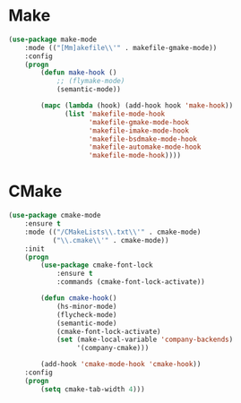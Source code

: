 * Make
  #+BEGIN_SRC emacs-lisp
    (use-package make-mode
        :mode (("[Mm]akefile\\'" . makefile-gmake-mode))
        :config
        (progn
            (defun make-hook ()
                ;; (flymake-mode)
                (semantic-mode))

            (mapc (lambda (hook) (add-hook hook 'make-hook))
                  (list 'makefile-mode-hook
                        'makefile-gmake-mode-hook
                        'makefile-imake-mode-hook
                        'makefile-bsdmake-mode-hook
                        'makefile-automake-mode-hook
                        'makefile-mode-hook))))
  #+END_SRC

* CMake
  #+BEGIN_SRC emacs-lisp
    (use-package cmake-mode
        :ensure t
        :mode (("/CMakeLists\\.txt\\'" . cmake-mode)
               ("\\.cmake\\'" . cmake-mode))
        :init
        (progn
            (use-package cmake-font-lock
                :ensure t
                :commands (cmake-font-lock-activate))

            (defun cmake-hook()
                (hs-minor-mode)
                (flycheck-mode)
                (semantic-mode)
                (cmake-font-lock-activate)
                (set (make-local-variable 'company-backends)
                     '(company-cmake)))

            (add-hook 'cmake-mode-hook 'cmake-hook))
        :config
        (progn
            (setq cmake-tab-width 4)))
  #+END_SRC
